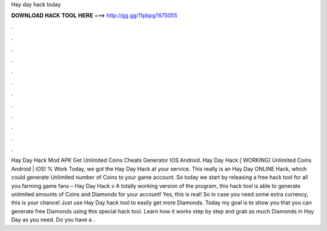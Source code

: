 Hay day hack today

𝐃𝐎𝐖𝐍𝐋𝐎𝐀𝐃 𝐇𝐀𝐂𝐊 𝐓𝐎𝐎𝐋 𝐇𝐄𝐑𝐄 ===> http://gg.gg/11pbpg?875055

.

.

.

.

.

.

.

.

.

.

.

.

Hay Day Hack Mod APK Get Unlimited Coins Cheats Generator IOS Android. Hay Day Hack [ WORKING] Unlimited Coins Android | iOS! % Work Today, we got the Hay Day Hack at your service. This really is an Hay Day ONLINE Hack, which could generate Unlimited number of Coins to your game account. So today we start by releasing a free hack tool for all you farming game fans – Hay Day Hack v A totally working version of the program, this hack tool is able to generate unlimited amounts of Coins and Diamonds for your account! Yes, this is real! So in case you need some extra currency, this is your chance! Just use Hay Day hack tool to easily get more Diamonds. Today my goal is to show you that you can generate free Diamonds using this special hack tool. Learn how it works step by step and grab as much Diamonds in Hay Day as you need. Do you have a .